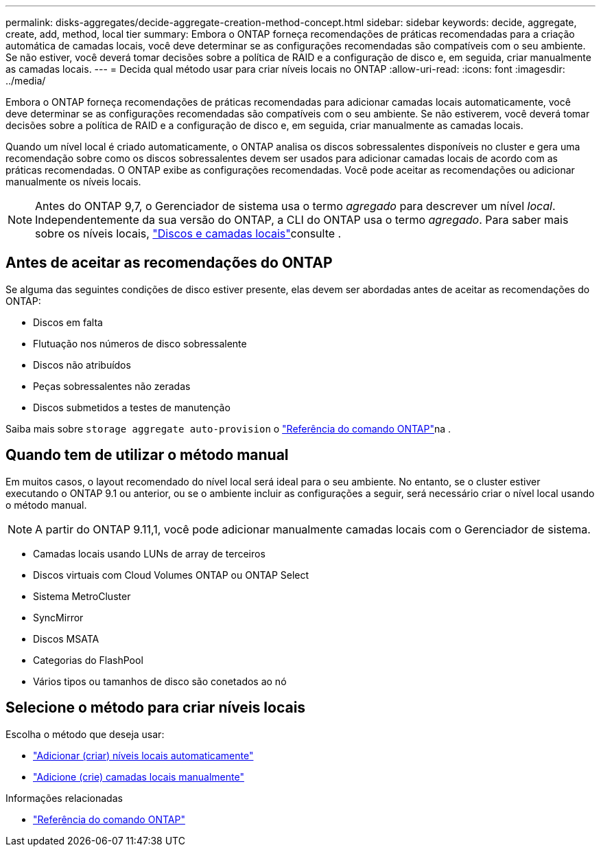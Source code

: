 ---
permalink: disks-aggregates/decide-aggregate-creation-method-concept.html 
sidebar: sidebar 
keywords: decide, aggregate, create, add, method, local tier 
summary: Embora o ONTAP forneça recomendações de práticas recomendadas para a criação automática de camadas locais, você deve determinar se as configurações recomendadas são compatíveis com o seu ambiente. Se não estiver, você deverá tomar decisões sobre a política de RAID e a configuração de disco e, em seguida, criar manualmente as camadas locais. 
---
= Decida qual método usar para criar níveis locais no ONTAP
:allow-uri-read: 
:icons: font
:imagesdir: ../media/


[role="lead"]
Embora o ONTAP forneça recomendações de práticas recomendadas para adicionar camadas locais automaticamente, você deve determinar se as configurações recomendadas são compatíveis com o seu ambiente. Se não estiverem, você deverá tomar decisões sobre a política de RAID e a configuração de disco e, em seguida, criar manualmente as camadas locais.

Quando um nível local é criado automaticamente, o ONTAP analisa os discos sobressalentes disponíveis no cluster e gera uma recomendação sobre como os discos sobressalentes devem ser usados para adicionar camadas locais de acordo com as práticas recomendadas. O ONTAP exibe as configurações recomendadas. Você pode aceitar as recomendações ou adicionar manualmente os níveis locais.


NOTE: Antes do ONTAP 9,7, o Gerenciador de sistema usa o termo _agregado_ para descrever um nível _local_. Independentemente da sua versão do ONTAP, a CLI do ONTAP usa o termo _agregado_. Para saber mais sobre os níveis locais, link:../disks-aggregates/index.html["Discos e camadas locais"]consulte .



== Antes de aceitar as recomendações do ONTAP

Se alguma das seguintes condições de disco estiver presente, elas devem ser abordadas antes de aceitar as recomendações do ONTAP:

* Discos em falta
* Flutuação nos números de disco sobressalente
* Discos não atribuídos
* Peças sobressalentes não zeradas
* Discos submetidos a testes de manutenção


Saiba mais sobre `storage aggregate auto-provision` o link:https://docs.netapp.com/us-en/ontap-cli/storage-aggregate-auto-provision.html["Referência do comando ONTAP"^]na .



== Quando tem de utilizar o método manual

Em muitos casos, o layout recomendado do nível local será ideal para o seu ambiente. No entanto, se o cluster estiver executando o ONTAP 9.1 ou anterior, ou se o ambiente incluir as configurações a seguir, será necessário criar o nível local usando o método manual.


NOTE: A partir do ONTAP 9.11,1, você pode adicionar manualmente camadas locais com o Gerenciador de sistema.

* Camadas locais usando LUNs de array de terceiros
* Discos virtuais com Cloud Volumes ONTAP ou ONTAP Select
* Sistema MetroCluster
* SyncMirror
* Discos MSATA
* Categorias do FlashPool
* Vários tipos ou tamanhos de disco são conetados ao nó




== Selecione o método para criar níveis locais

Escolha o método que deseja usar:

* link:create-aggregates-auto-provision-task.html["Adicionar (criar) níveis locais automaticamente"]
* link:create-aggregates-manual-task.html["Adicione (crie) camadas locais manualmente"]


.Informações relacionadas
* https://docs.netapp.com/us-en/ontap-cli["Referência do comando ONTAP"^]

